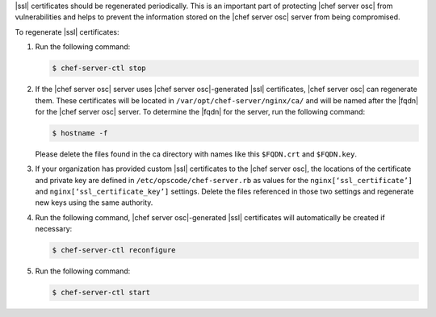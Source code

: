 .. The contents of this file may be included in multiple topics (using the includes directive).
.. The contents of this file should be modified in a way that preserves its ability to appear in multiple topics.


|ssl| certificates should be regenerated periodically. This is an important part of protecting |chef server osc| from vulnerabilities and helps to prevent the information stored on the |chef server osc| server from being compromised.

To regenerate |ssl| certificates:

#. Run the following command:

   .. code-block:: bash
   
      $ chef-server-ctl stop

#. If the |chef server osc| server uses |chef server osc|-generated |ssl| certificates, |chef server osc| can regenerate them. These certificates will be located in ``/var/opt/chef-server/nginx/ca/`` and will be named after the |fqdn| for the |chef server osc| server. To determine the |fqdn| for the server, run the following command:

   .. code-block:: bash

      $ hostname -f

   Please delete the files found in the ca directory with names like this ``$FQDN.crt`` and ``$FQDN.key``.

#. If your organization has provided custom |ssl| certificates to the |chef server osc|, the locations of the certificate and private key are defined in ``/etc/opscode/chef-server.rb`` as values for the ``nginx[‘ssl_certificate’]`` and ``nginx[‘ssl_certificate_key’]`` settings. Delete the files referenced in those two settings and regenerate new keys using the same authority.

#. Run the following command, |chef server osc|-generated |ssl| certificates will automatically be created if necessary:

   .. code-block:: bash

      $ chef-server-ctl reconfigure

#. Run the following command:

   .. code-block:: bash

      $ chef-server-ctl start


